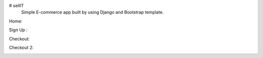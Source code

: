 # sellIT
 Simple E-commerce app built by using Django and Bootstrap template.
 
Home:

.. image:: https://github.com/pranjalcr7007/sellIT-not_complete/blob/main/home.PNG
    :target: hhttps://github.com/pranjalcr7007/sellIT-not_complete/blob/main/home.PNG
    
Sign Up :

.. image:: https://github.com/pranjalcr7007/sellIT-not_complete/blob/main/signup.PNG
    :target: https://github.com/pranjalcr7007/sellIT-not_complete/blob/main/signup.PNG

Checkout:

.. image:: https://github.com/pranjalcr7007/sellIT-not_complete/blob/main/checkout1.PNG
    :target: https://github.com/pranjalcr7007/sellIT-not_complete/blob/main/checkout1.PNG 

Checkout 2:

.. image:: https://github.com/pranjalcr7007/sellIT-not_complete/blob/main/checkout2.PNG
    :target: https://github.com/pranjalcr7007/sellIT-not_complete/blob/main/checkout2.PNG 
